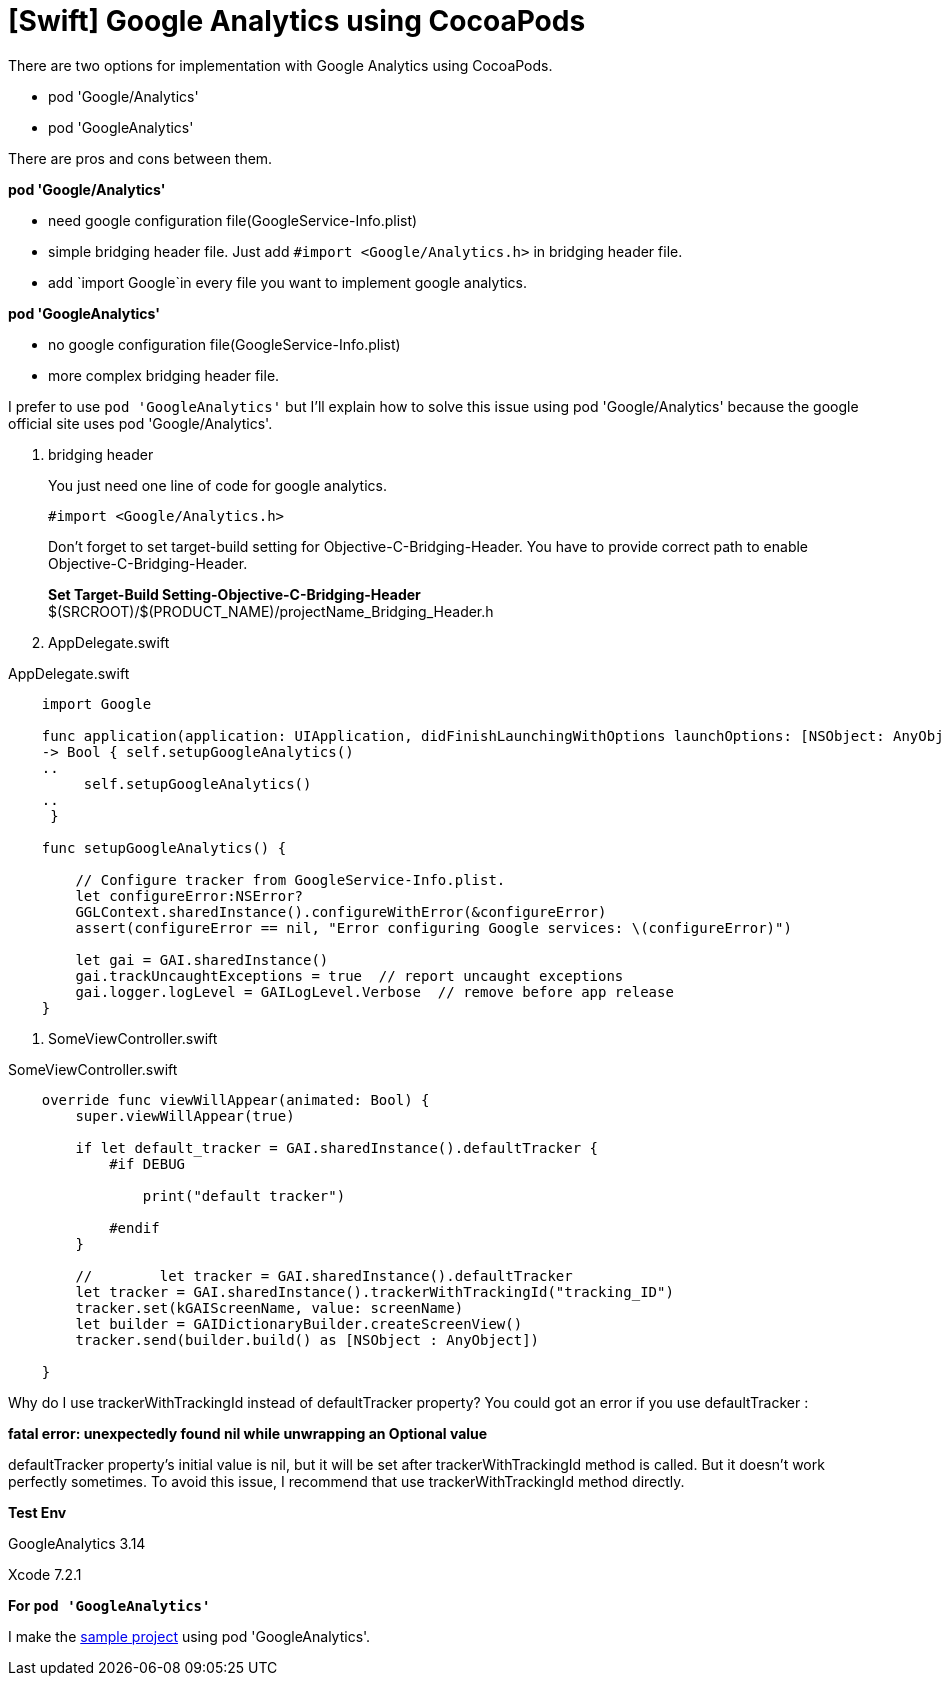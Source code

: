 = [Swift] Google Analytics using CocoaPods
:hp-tags: Google Analytics, CocoaPods, Swift

There are two options for implementation with Google Analytics using CocoaPods. 

* pod 'Google/Analytics'
* pod 'GoogleAnalytics' 

There are pros and cons between them.

*pod 'Google/Analytics'*

- need google configuration file(GoogleService-Info.plist)
- simple bridging header file. Just add `#import <Google/Analytics.h>` in bridging header file.
- add `import Google`in every file you want to implement google analytics.

*pod 'GoogleAnalytics'*

- no google configuration file(GoogleService-Info.plist)
- more complex bridging header file. 


I prefer to use `pod 'GoogleAnalytics'` but I'll explain how to solve this issue using pod 'Google/Analytics'
because the google official site uses pod 'Google/Analytics'.

. bridging header
+
You just need one line of code for google analytics.

 #import <Google/Analytics.h>

+
Don't forget to set target-build setting for Objective-C-Bridging-Header.
You have to provide correct path to enable Objective-C-Bridging-Header.

+
**Set Target-Build Setting-Objective-C-Bridging-Header**
$(SRCROOT)/$(PRODUCT_NAME)/projectName_Bridging_Header.h


. AppDelegate.swift

[[AppDelegate]]
[source,swift]
.AppDelegate.swift
----

    import Google

    func application(application: UIApplication, didFinishLaunchingWithOptions launchOptions: [NSObject: AnyObject]?)
    -> Bool { self.setupGoogleAnalytics()
    ..
         self.setupGoogleAnalytics()
    ..
     }
    
    func setupGoogleAnalytics() {
        
        // Configure tracker from GoogleService-Info.plist.
        let configureError:NSError?
        GGLContext.sharedInstance().configureWithError(&configureError)
        assert(configureError == nil, "Error configuring Google services: \(configureError)")
    
        let gai = GAI.sharedInstance()
        gai.trackUncaughtExceptions = true  // report uncaught exceptions
        gai.logger.logLevel = GAILogLevel.Verbose  // remove before app release
    }
----

. SomeViewController.swift

[[ViewController]]
[source,swift]
.SomeViewController.swift
----

    override func viewWillAppear(animated: Bool) {
        super.viewWillAppear(true)
      
        if let default_tracker = GAI.sharedInstance().defaultTracker {
            #if DEBUG
                
                print("default tracker")
                
            #endif
        }
        
        //        let tracker = GAI.sharedInstance().defaultTracker
        let tracker = GAI.sharedInstance().trackerWithTrackingId("tracking_ID")
        tracker.set(kGAIScreenName, value: screenName)
        let builder = GAIDictionaryBuilder.createScreenView()
        tracker.send(builder.build() as [NSObject : AnyObject])
        
    }
----

Why do I use trackerWithTrackingId instead of defaultTracker property? You could got an error if you use defaultTracker :

*fatal error: unexpectedly found nil while unwrapping an Optional value*

defaultTracker property's initial value is nil, but it will be set after 
trackerWithTrackingId method is called. But it doesn't work perfectly sometimes. To avoid this issue, I recommend that use trackerWithTrackingId method directly.

*Test Env*

GoogleAnalytics 3.14

Xcode 7.2.1

*For `pod 'GoogleAnalytics'`*

I make the https://github.com/dakeshi/GoogleAnalyticsExample[sample project] using pod 'GoogleAnalytics'.


